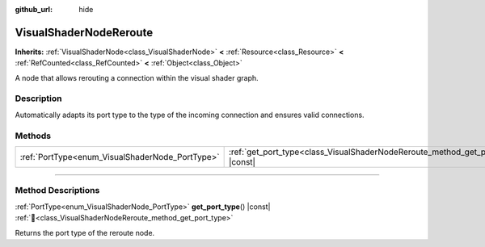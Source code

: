 :github_url: hide

.. DO NOT EDIT THIS FILE!!!
.. Generated automatically from Redot engine sources.
.. Generator: https://github.com/Redot-Engine/redot-engine/tree/master/doc/tools/make_rst.py.
.. XML source: https://github.com/Redot-Engine/redot-engine/tree/master/doc/classes/VisualShaderNodeReroute.xml.

.. _class_VisualShaderNodeReroute:

VisualShaderNodeReroute
=======================

**Inherits:** :ref:`VisualShaderNode<class_VisualShaderNode>` **<** :ref:`Resource<class_Resource>` **<** :ref:`RefCounted<class_RefCounted>` **<** :ref:`Object<class_Object>`

A node that allows rerouting a connection within the visual shader graph.

.. rst-class:: classref-introduction-group

Description
-----------

Automatically adapts its port type to the type of the incoming connection and ensures valid connections.

.. rst-class:: classref-reftable-group

Methods
-------

.. table::
   :widths: auto

   +-------------------------------------------------+----------------------------------------------------------------------------------------+
   | :ref:`PortType<enum_VisualShaderNode_PortType>` | :ref:`get_port_type<class_VisualShaderNodeReroute_method_get_port_type>`\ (\ ) |const| |
   +-------------------------------------------------+----------------------------------------------------------------------------------------+

.. rst-class:: classref-section-separator

----

.. rst-class:: classref-descriptions-group

Method Descriptions
-------------------

.. _class_VisualShaderNodeReroute_method_get_port_type:

.. rst-class:: classref-method

:ref:`PortType<enum_VisualShaderNode_PortType>` **get_port_type**\ (\ ) |const| :ref:`🔗<class_VisualShaderNodeReroute_method_get_port_type>`

Returns the port type of the reroute node.

.. |virtual| replace:: :abbr:`virtual (This method should typically be overridden by the user to have any effect.)`
.. |const| replace:: :abbr:`const (This method has no side effects. It doesn't modify any of the instance's member variables.)`
.. |vararg| replace:: :abbr:`vararg (This method accepts any number of arguments after the ones described here.)`
.. |constructor| replace:: :abbr:`constructor (This method is used to construct a type.)`
.. |static| replace:: :abbr:`static (This method doesn't need an instance to be called, so it can be called directly using the class name.)`
.. |operator| replace:: :abbr:`operator (This method describes a valid operator to use with this type as left-hand operand.)`
.. |bitfield| replace:: :abbr:`BitField (This value is an integer composed as a bitmask of the following flags.)`
.. |void| replace:: :abbr:`void (No return value.)`
